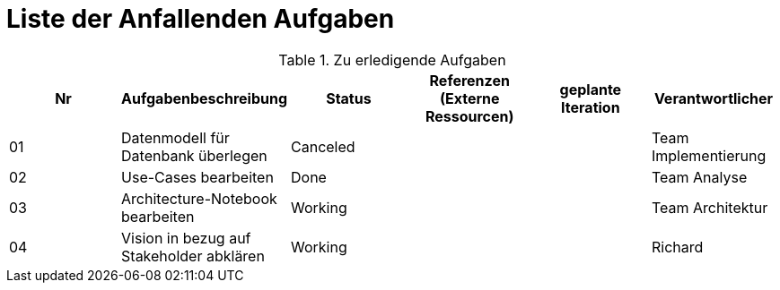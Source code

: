= Liste der Anfallenden Aufgaben

.Zu erledigende Aufgaben
|===
|*Nr* | *Aufgabenbeschreibung* | *Status* | *Referenzen (Externe Ressourcen)* | *geplante Iteration* | *Verantwortlicher*

|01
|Datenmodell für Datenbank überlegen
|Canceled
|
|
|Team Implementierung

|02
|Use-Cases bearbeiten
|Done
|
|
|Team Analyse

|03
|Architecture-Notebook bearbeiten
|Working
|
|
|Team Architektur

|04
|Vision in bezug auf Stakeholder abklären
|Working
|
|
|Richard

|===